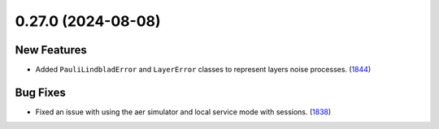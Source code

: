 0.27.0 (2024-08-08)
===================

New Features
------------

- Added ``PauliLindbladError`` and ``LayerError`` classes to represent layers noise processes. (`1844 <https://github.com/Qiskit/qiskit-ibm-runtime/pull/1844>`__)


Bug Fixes
---------

- Fixed an issue with using the aer simulator and local service mode with sessions. (`1838 <https://github.com/Qiskit/qiskit-ibm-runtime/pull/1838>`__)
